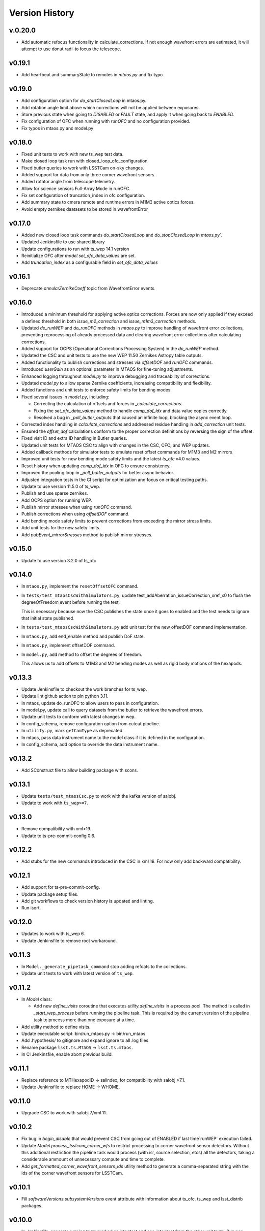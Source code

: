 ===============
Version History
===============

v.0.20.0
--------

* Add automatic refocus functionality in calculate_corrections. If not enough wavefront errors are estimated, it will attempt to use donut radii to focus the telescope.

v0.19.1
-------

* Add heartbeat and summaryState to remotes in `mtaos.py` and fix typo.

v0.19.0
-------

* Add configuration option for `do_startClosedLoop` in mtaos.py.

* Add rotation angle limit above which corrections will not be applied between exposures.
  
* Store previous state when going to `DISABLED` or `FAULT` state, and apply it when going back to `ENABLED`.

* Fix configuration of OFC when running with `runOFC` and no configuration provided.

* Fix typos in mtaos.py and model.py

v0.18.0
-------

* Fixed unit tests to work with new ts_wep test data.

* Make closed loop task run with closed_loop_ofc_configuration

* Fixed butler queries to work with LSSTCam on-sky changes.

* Added support for data from only three corner wavefront sensors.

* Added rotator angle from telescope telemetry.
  
* Allow for science sensors Full-Array Mode in runOFC.

* Fix set configuration of truncation_index in ofc configuration.

* Add summary state to cmera remote and runtime errors in M1M3 active optics forces.

* Avoid empty zernikes daatasets to be stored in wavefrontError

v0.17.0
-------

* Added new closed loop task commands `do_startClosedLoop` and `do_stopClosedLoop` in `mtaos.py``.

* Updated Jenkinsfile to use shared library

* Update configurations to run with ts_wep 14.1 version
  
* Reinitialize OFC after `model.set_ofc_data_values` are set.

* Add `truncation_index` as a configurable field in `set_ofc_data_values`

v0.16.1
-------

* Deprecate `annularZernikeCoeff` topic from WavefrontError events.

v0.16.0
-------

* Introduced a minimum threshold for applying active optics corrections.
  Forces are now only applied if they exceed a defined threshold in both `issue_m2_correction` and `issue_m1m3_correction` methods.

* Updated `do_runWEP` and `do_runOFC` methods in `mtaos.py` to improve handling of wavefront error collections, preventing reprocessing of already processed data and clearing wavefront error collections after calculating corrections.

* Added support for OCPS (Operational Corrections Processing System) in the `do_runWEP` method.

* Updated the CSC and unit tests to use the new WEP 11.50 Zernikes Astropy table outputs.

* Added functionality to publish corrections and stresses via `offsetDOF` and `runOFC` commands.

* Introduced `userGain` as an optional parameter in MTAOS for fine-tuning adjustments.

* Enhanced logging throughout `model.py` to improve debugging and traceability of corrections.

* Updated `model.py` to allow sparse Zernike coefficients, increasing compatibility and flexibility.

* Added functions and unit tests to enforce safety limits for bending modes.

* Fixed several issues in `model.py`, including:

  - Correcting the calculation of offsets and forces in `_calculate_corrections`.
  - Fixing the `set_ofc_data_values` method to handle `comp_dof_idx` and data value copies correctly.
  - Resolved a bug in `_poll_butler_outputs` that caused an infinite loop, blocking the async event loop.

* Corrected index handling in `calculate_corrections` and addressed residue handling in `add_correction` unit tests.

* Ensured the `offset_dof` calculations conform to the proper correction definitions by reversing the sign of the offset.

* Fixed visit ID and extra ID handling in Butler queries.

* Updated unit tests for MTAOS CSC to align with changes in the CSC, OFC, and WEP updates.

* Added callback methods for simulator tests to emulate reset offset commands for M1M3 and M2 mirrors.

* Improved unit tests for new bending mode safety limits and the latest `ts_ofc` v4.0 values.

* Reset history when updating `comp_dof_idx` in OFC to ensure consistency.

* Improved the pooling loop in `_poll_butler_outputs` for better async behavior.

* Adjusted integration tests in the CI script for optimization and focus on critical testing paths.

* Update to use version 11.5.0 of ts_wep.

* Publish and use sparse zernikes.

* Add OCPS option for running WEP.
  
* Publish mirror stresses when using `runOFC` command.

* Publish corrections when using `offsetDOF` command.

* Add bending mode safety limits to prevent corrections from exceeding the mirror stress limits.

* Add unit tests for the new safety limits.

* Add `pubEvent_mirrorStresses` method to publish mirror stresses.

v0.15.0
-------

* Update to use version 3.2.0 of ts_ofc

v0.14.0
-------

* In ``mtaos.py``, implement the ``resetOffsetOFC`` command.

* In ``tests/test_mtaosCscWithSimulators.py``, update test_addAberration_issueCorrection_xref_x0 to flush the degreeOfFreedom event before running the test.

  This is necessary because now the CSC publishes the state once it goes to enabled and the test needs to ignore that initial state published.

* In ``tests/test_mtaosCscWithSimulators.py`` add unit test for the new offsetDOF command implementation.

* In ``mtaos.py``, add end_enable method and publish DoF state.

* In ``mtaos.py``, implement offsetDOF command.

* In ``model.py``, add method to offset the degrees of freedom.

  This allows us to add offsets to M1M3 and M2 bending modes as well as rigid body motions of the hexapods.

v0.13.3
-------

* Update Jenkinsfile to checkout the work branches for ts_wep.

* Update lint github action to pin python 3.11.

* In mtaos, update do_runOFC to allow users to pass in configuration.

* In model.py, update call to query datasets from the butler to retrieve the wavefront errors.

* Update unit tests to conform with latest changes in wep.

* In config_schema, remove configuration option from cutout pipeline.

* In ``utility.py``, mark ``getCamType`` as deprecated.

* In mtaos, pass data instrument name to the model class if it is defined in the configuration.

* In config_schema, add option to override the data instrument name.

v0.13.2
-------

* Add SConstruct file to allow building package with scons.

v0.13.1
-------

* Update ``tests/test_mtaosCsc.py`` to work with the kafka version of salobj.
* Update to work with ``ts_wep>=7``.

v0.13.0
-------

* Remove compatibility with xml<19.
* Update to ts-pre-commit-config 0.6.

v0.12.2
-------

* Add stubs for the new commands introduced in the CSC in xml 19.
  For now only add backward compatibility.

v0.12.1
-------

* Add support for ts-pre-commit-config.
* Update package setup files.
* Add git workflows to check version history is updated and linting.
* Run isort.

v0.12.0
-------

* Updates to work with ts_wep 6.
* Update Jenkinsfile to remove root workaround.

v0.11.3
-------

* In ``Model._generate_pipetask_command`` stop adding refcats to the collections.
* Update unit tests to work with latest version of ``ts_wep``.

v0.11.2
-------

* In `Model` class:

  * Add new `define_visits` coroutine that executes `utility.define_visits` in a process pool.
    The method is called in `_start_wep_process` before running the pipeline task.
    This is required by the current version of the pipeline task to process more than one exposure at a time.

* Add utility method to define visits.

* Update executable script: bin/run_mtaos.py -> bin/run_mtaos.

* Add .hypothesis/ to gitignore and expand ignore to all .log files.

* Rename package ``lsst.ts.MTAOS`` -> ``lsst.ts.mtaos``.

* In CI Jenkinsfile, enable abort previous build.

v0.11.1
-------

* Replace reference to MTHexapodID -> salIndex, for compatibility with salobj >7.1.
* Update Jenkinsfile to replace HOME -> WHOME.

v0.11.0
-------

* Upgrade CSC to work with salobj 7/xml 11.

v0.10.2
-------

* Fix bug in `begin_disable` that would prevent CSC from going out of ENABLED if last time`runWEP` execution failed.
* Update `Model.process_lsstcam_corner_wfs` to restrict processing to corner wavefront sensor detectors.
  Without this additional restriction the pipeline task would process (with isr, source selection, etcs) all the detectors, taking a considerable ammount of unnecessary compute and time to complete.
* Add `get_formatted_corner_wavefront_sensors_ids` utility method to generate a comma-separated string with the ids of the corner wavefront sensors for LSSTCam.

v0.10.1
-------

* Fill `softwareVersions.subsystemVersions` event attribute with information about ts_ofc, ts_wep and lsst_distrib packages.

v0.10.0
-------

* In Jenkinsfile, separate running tests marked as integtest and csc_integtest from the other unit tests. 
  Run non-marked tests first and, if successful, run integtest and csc_integtest respectively.
  The integration tests take quite some time and resources to execute so if a unit test fail we should not run those.
* In `tests/test_mtaosCsc.py` add test_run_wep_lsst_cwfs (annotated as `csc_integtest`) to test processing corner wavefront sensor.
* In `Model.run_wep` enable `process_lsstcam_corner_wfs`.
* Rename test test_runWEP -> test_run_wep_comcam
* Add integration tests for `Model.process_lsstcam_corner_wfs`.
* In `Model` add `process_lsstcam_corner_wfs` method to process LSSTCam corner wavefront sensor data.
* Move `process_comcam` tests from `tests/test_model.py` to `tests/wep_integration/test_comcam.py`. 
  Test case is now decorated with `integtest` to allow us to differentiate them from the other tests.
* In test_model, convert `TestModel` to an `unittest.IsolatedAsyncioTestCase` and merge `test_log_stream` into it. 
  Remove `TestAsyncModel`, the `process_*` tests will be moved into their own test module.
* In test_mtaosCsc, decorate tests involving WEP command with `csc_integtest` to allow them to be differentiated from other tests.
* In test_utility, reduce sleep time to speed up `timeit` test.

v0.9.0
------

* Add unit tests for `interruptWEP` command.
* Add xml 10/11 backward compatible command `interruptWEP`.
  The command won't be available for xml 10, but CSC will continue to work and automatically support when it is released.
* Add unit test for `Model.process_comcam` when pipeline task fails to execute.
* Add unit test for `Model.log_stream`.
* Add `support_interrupt_wep_cmd` utility method to support backward compatibility between xml 10 and xml 11.
* In `Model` refactor `log_stream` to handle `eof` condition.
* Add mechanism no interrupt an execution of the wep process.
* Update MTAOS to work with latest version of wep.

v0.8.0
------

* Add new (backward compatible) CSC configuration parameter `wep_config`, which allows users to specify a default configuration override for the CSC to use in the `runWep` command.
* Reorganize import statements in test_model.py unit test.
* Add unit tests for `Model.generate_wep_configuration`.
* In `Model` class: 
  * Add `expand_wep_configuration` method that will get a dictionary and a visit_info object and expand it such that it contains information for the `generateDonutCatalogOnlineTask` pipeline task.
  * Add `_get_visit_info` method to encapsulate usage of butler to retrieve image information. 
    This allows us wrap the method and provide better unit testing for the `Model.generate_wep_configuration` method.
  * Reformat docstrings to fit pep8 standards.

v0.7.8
------

* In `Model`, asynchronously log output of pipeline task.
* In `MTAOS.do_runWEP`, implement mechanism to differentiate wep runs using private identity (who sent the command?) and the send timestamp.
* In `MTAOS.do_runWEP`, fix use of `safe_dump` to `safe_load`, to convert input configuration string into python object.
* In `Model`, add interface to create different run names for each time MTAOS is processing data.
* In `Model`, raise an exception if the pipeline process fails.
  This causes the command to be rejected as failed, which is the behavior we want.

v0.7.7
------

* Update phosim_utils branch to main instead of master in CI job.

v0.7.6
------
* Update name of `ts_wep` task in `config_schema.py` from `EstimateZernikesFamTask` to `EstimateZernikesScienceSensorTask`.

v0.7.5
------

* Fix publishing Degrees of Freedom event when `issueCorrection` fails.

v0.7.4
------

* Update Jenkinsfile to notify gate keeper (tribeiro) on slack when build suffers a regression and when it is fixed.
* In `test_model`, update `test_process_comcam` to check the shape of the return arrays and the index of the maximum zernike coefficient instead of the values themselves.

v0.7.3
------

* Add visit_id_offset to configuration schema.
* Add visit_id_offset CSC configuration parameter to work around type of visitId being a long in runWEP and preProcess commands.
* Add unit tests for CSC configuration.
* Fix publishing wavefront errors.
* Fix gain feature in model.
* Fix pubTel_ofcDuration and pubTel_wepDuration methods in CSC. Rename to ``pubEvent_*`` and fix publishing of event topic instead of telemetry.
* In `rejectCorrection` publish degrees of freedom and corrections after rejecting correction.
* Fix setting user gain in model class.
* Deprecate the use of userGain in runOFC. It will now use the yaml configuration payload.
* In Model class use default ofc gain when initializing the class.
* Publish wepDuration at the end of runWEP.

v0.7.2
------

* Support the setting of **xref**.
* Add LSSTCam/calib to collections path in test Gen3 pipelines and fix the syntax of butler ``get()``.

v0.7.1
------

* Fix unit tests for reversed intra/extra image selection.

v0.7.0
------

* Implement ``runWEP`` command.
  The current implementation is designed to work for ComCam intra/extra data.
  It is also limited in a way that we cannot provide the target ahead of time for the pipeline task to select the sources.
* Add user-guide documentation on using ``runWEP``.
* Update UML class diagram.
* Enable pytest-black in unit tests.
* Fix bugs reported by Bo when trying to set ofc values in addAberration.
* Update model unit tests for fixed intra/extra definition.

v0.6.0
------

* In Jenkinsfile, run pytest in the entire package instead of only the `tests/` folder, to capture pep8 and black violations in the entire repo.
* Refactor module names to the current telescope and site standards (lower_camel_case).
* Refactor additional parts of the code to be compliant with the current style guide.
* Implement new version of OFC.
* In CSC:
  * Refactor log-to-file interface.
  * In `addAberration` command:
    * Stop issuing corrections. Users need to send a `issueAberration` for the aberrations to be applied.
    * Implement `config` feature, to allow users to customize ofc behavior.
    * Add some unit tests for `addAberration` config feature.
* Update tests/Sconscript to allow running scons with licensed version of OpenSplice.

v0.5.6
------

* Fixed a trailing space.

v0.5.5
------

* Fixed a too long comment line.

v0.5.4
------

* Reformat code using black 20.

v0.5.3
------

* Implement addAberration command.
* Remove `asynctest` and use `unittest.IsolatedAsyncioTestCase` instead.
* Fix version history.
* Minor documentation updates.

v0.5.2
------

* Refactor of the Model class to prepare it for integration with wep pipeline task.
* Modernize naming conventions in Model class and remove unused methods.
* Chance how execution time is calculated to use a decorator that stored the information in a dictionary and put that logic on the CSC instead.
* Remove simulation mode and ModelSim
* Implement new salobj configuration schema, replacing schema yaml file by string in a python module.
* Add support to publish CSC version.
* Update docs configuration.

v0.5.1
------

* Fix reference to undefined name `issue_corrections_tasks` -> `issued_corrections`.

v0.5.0
------

* Update MTAOS CSC to reflect new xml interface discussed in tstn-026.

v0.4.5
-------------
* Use the latest **ts_wep** that removes the dependency of ``sims`` package.
* Update the M2 interface based on the **ts_xml** v7.0.0.

v0.4.4
-------------
* Use the ``sims_w_2020_42``.
* Use the **ts_salobj** v6.0.3.
* Remove the deprecated functions for the new version of **ts_salobj**.
* Update the **user-guide.rst** for the use of CSC.

v0.4.3
-------------
* Update the M2 interface based on the **ts_xml** v6.1.0.
* Do some minor fixes.
* Update the test cases of CSC.
* Reformat the documents to improve the readibility.
* Use the ``sims_w_2020_29``.

v0.4.2
-------------
* Reformat the **rst** documents to follow the standard.
* Add the user manual.
* Publish the document to `MTAOS document <https://ts-mtaos.lsst.io>`_.

v0.4.1
-------------
* Reformat the code by ``black``.
* Add the ``black`` check to ``.githooks``.
* Ignore ``flake8`` check of E203 ans W503 for the ``black``.

v0.4.0
-------------
* Configure the ``state0`` in degree of freedom (DOF) from MTAOS files.
* Use the scientific pipeline ``w_2020_20``.

v0.3.9
-------------
* Add the **CollOfListOfWfErr** class to support the multiple exposures in a single visit.
* Use the scientific pipeline ``w_2020_15``.

v0.3.8
-------------
* Adapt to **ts_xml** v5.0.0.
* Add the logs directory.
* Support the change of debug level of log files.
* Use the **CscTestCase** from **ts_salobj** for CSC test.
* Remove the ``bin.src`` directory.
* Remove the dependency of **version.py**.

v0.3.7
-------------
* Adapt to **ts_xml** v4.7.0.

v0.3.6
-------------
* Use ``calcTime`` instead of ``duration`` and ``simulation_mode`` instead of ``initial_simulation_mode``.

v0.3.5
-------------
* Restrict some commands can only be executed in the **Enabled** state.

v0.3.4
-------------
* Support the log file for debug.

v0.3.3
-------------
* Support the configurable CSC and simulation mode.

v0.3.2
-------------
* Add the **Model** class and related test cases.

v0.3.1
-------------
* Workaround the Jenkins permission in **Jenkinsfile**.

v0.3.0
-------------
* Integrate with the PhoSim with the scientific pipeline tag: ``sims_w_2019_20``.
* Add the **Jenkinsfile**.
* Update the documentation.

v0.2.0
-------------
* Integrate with **ts_wep** and **ts_ofc**.

v0.1.0
-------------
* Initial version of **ts_MTAOS**.
